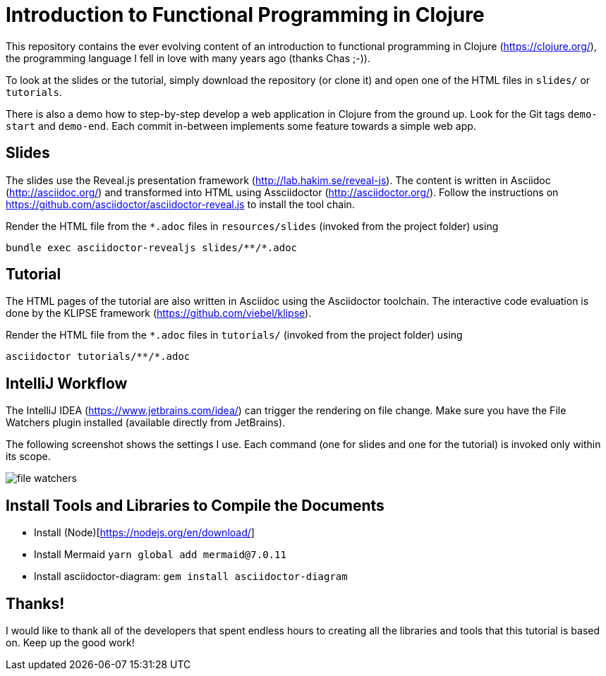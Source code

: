 = Introduction to Functional Programming in Clojure

This repository contains the ever evolving content of an introduction to functional programming in Clojure (https://clojure.org/), the programming language I fell in love with many years ago (thanks Chas ;-)).

To look at the slides or the tutorial, simply download the repository (or clone it) and open one of the HTML files in `slides/` or `tutorials`.

There is also a demo how to step-by-step develop a web application in Clojure from the ground up. Look for the Git tags `demo-start` and `demo-end`. Each commit in-between implements some feature towards a simple web app.

== Slides

The slides use the Reveal.js presentation framework (http://lab.hakim.se/reveal-js). The content is written in Asciidoc (http://asciidoc.org/) and transformed into HTML using Assciidoctor (http://asciidoctor.org/). Follow the instructions on https://github.com/asciidoctor/asciidoctor-reveal.js to install the tool chain.

Render the HTML file from the `*.adoc` files in `resources/slides` (invoked from the project folder) using

   bundle exec asciidoctor-revealjs slides/**/*.adoc

== Tutorial

The HTML pages of the tutorial are also written in Asciidoc using the Asciidoctor toolchain. The interactive code evaluation is done by the KLIPSE framework (https://github.com/viebel/klipse).

Render the HTML file from the `*.adoc` files in `tutorials/` (invoked from the project folder) using

   asciidoctor tutorials/**/*.adoc

== IntelliJ Workflow

The IntelliJ IDEA (https://www.jetbrains.com/idea/) can trigger the rendering on file change. Make sure you have the File Watchers plugin installed (available directly from JetBrains).

The following screenshot shows the settings I use. Each command (one for slides and one for the tutorial) is invoked only within its scope.

image::resources/img/file-watchers.png[]

== Install Tools and Libraries to Compile the Documents

- Install (Node)[https://nodejs.org/en/download/]
- Install Mermaid `yarn global add mermaid@7.0.11`
- Install asciidoctor-diagram: `gem install asciidoctor-diagram`

== Thanks!

I would like to thank all of the developers that spent endless hours to creating all the libraries and tools that this tutorial is based on. Keep up the good work!
